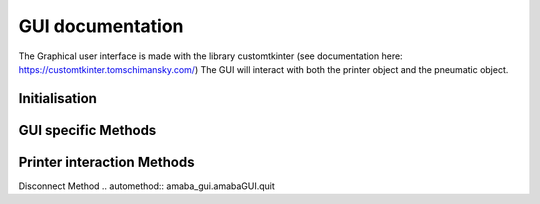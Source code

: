 GUI documentation
======================
The Graphical user interface is made with the library customtkinter (see documentation here: https://customtkinter.tomschimansky.com/) 
The GUI will interact with both the printer object and the pneumatic object.

Initialisation
^^^^^^^^^^^^^^^^
.. automethod:: amaba_gui.amabaGUI.__init__
    
GUI specific Methods
^^^^^^^^^^^^^^^^^^^^^^^^^
.. automethod:: amaba_gui.amabaGUI.lock_gui

.. automethod:: amaba_gui.amabaGUI.send_loop

.. automethod:: amaba_gui.amabaGUI.gcodeF

.. automethod:: amaba_gui.amabaGUI.test_depose

.. automethod:: amaba_gui.amabaGUI.test_substrat

.. automethod:: amaba_gui.amabaGUI.onF

.. automethod:: amaba_gui.amabaGUI.sliderFc

.. automethod:: amaba_gui.amabaGUI.sliderFa

.. automethod:: amaba_gui.amabaGUI.update

Printer interaction Methods
^^^^^^^^^^^^^^^^^^^^^^^^^^^^
.. automethod:: amaba_gui.amabaGUI.print_next_layer

.. automethod:: amaba_gui.amabaGUI.choose_substrat

.. automethod:: amaba_gui.amabaGUI.choose_file

.. automethod:: amaba_gui.amabaGUI.test_sent_parameters

.. automethod:: amaba_gui.amabaGUI.run_test_sub

.. automethod:: amaba_gui.amabaGUI.send_gcode


Disconnect Method
.. automethod:: amaba_gui.amabaGUI.quit
